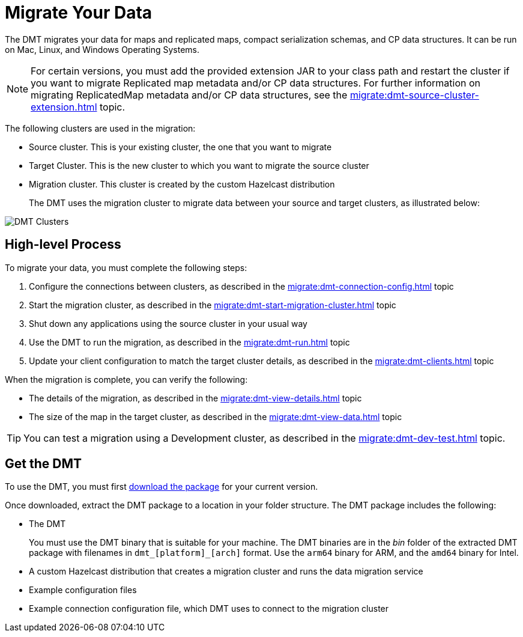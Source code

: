 = Migrate Your Data
:description: The DMT migrates your data for maps and replicated maps, compact serialization schemas, and CP data structures. It can be run on Mac, Linux, and Windows Operating Systems.

{description}

NOTE: For certain versions, you must add the provided extension JAR to your class path and restart the cluster if you want to migrate Replicated map metadata and/or CP data structures. For further information on migrating ReplicatedMap metadata and/or CP data structures, see the xref:migrate:dmt-source-cluster-extension.adoc[] topic.

The following clusters are used in the migration:

* Source cluster. This is your existing cluster, the one that you want to migrate

* Target Cluster. This is the new cluster to which you want to migrate the source cluster

* Migration cluster. This cluster is created by the custom Hazelcast distribution
+
The DMT uses the migration cluster to migrate data between your source and target clusters, as illustrated below:

image::ROOT:dmt_diagram.png[DMT Clusters]

== High-level Process

To migrate your data, you must complete the following steps:

. Configure the connections between clusters, as described in the xref:migrate:dmt-connection-config.adoc[] topic
. Start the migration cluster, as described in the xref:migrate:dmt-start-migration-cluster.adoc[] topic
. Shut down any applications using the source cluster in your usual way
. Use the DMT to run the migration, as described in the xref:migrate:dmt-run.adoc[] topic
. Update your client configuration to match the target cluster details, as described in the xref:migrate:dmt-clients.adoc[] topic

When the migration is complete, you can verify the following:

* The details of the migration, as described in the xref:migrate:dmt-view-details.adoc[] topic
* The size of the map in the target cluster, as described in the xref:migrate:dmt-view-data.adoc[] topic

TIP: You can test a migration using a Development cluster, as described in the xref:migrate:dmt-dev-test.adoc[] topic. 

== Get the DMT

To use the DMT, you must first https://repository.hazelcast.com/data-migration/com/hazelcast/hazelcast-enterprise-distribution/[download the package] for your current version.

Once downloaded, extract the DMT package to a location in your folder structure. The DMT package includes the following:

* The DMT
+
You must use the DMT binary that is suitable for your machine. The DMT binaries are in the _bin_ folder of the extracted DMT package with filenames in `dmt_[platform]_[arch]` format.  Use the ``arm64`` binary for ARM, and the `amd64` binary for Intel.

* A custom Hazelcast distribution that creates a migration cluster and runs the data migration service
* Example configuration files
* Example connection configuration file, which DMT uses to connect to the migration cluster